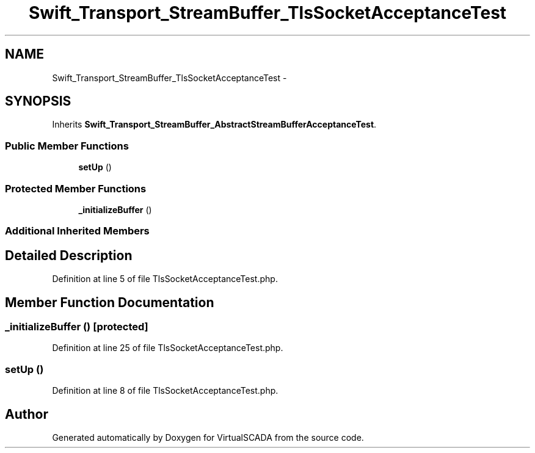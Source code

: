 .TH "Swift_Transport_StreamBuffer_TlsSocketAcceptanceTest" 3 "Tue Apr 14 2015" "Version 1.0" "VirtualSCADA" \" -*- nroff -*-
.ad l
.nh
.SH NAME
Swift_Transport_StreamBuffer_TlsSocketAcceptanceTest \- 
.SH SYNOPSIS
.br
.PP
.PP
Inherits \fBSwift_Transport_StreamBuffer_AbstractStreamBufferAcceptanceTest\fP\&.
.SS "Public Member Functions"

.in +1c
.ti -1c
.RI "\fBsetUp\fP ()"
.br
.in -1c
.SS "Protected Member Functions"

.in +1c
.ti -1c
.RI "\fB_initializeBuffer\fP ()"
.br
.in -1c
.SS "Additional Inherited Members"
.SH "Detailed Description"
.PP 
Definition at line 5 of file TlsSocketAcceptanceTest\&.php\&.
.SH "Member Function Documentation"
.PP 
.SS "_initializeBuffer ()\fC [protected]\fP"

.PP
Definition at line 25 of file TlsSocketAcceptanceTest\&.php\&.
.SS "setUp ()"

.PP
Definition at line 8 of file TlsSocketAcceptanceTest\&.php\&.

.SH "Author"
.PP 
Generated automatically by Doxygen for VirtualSCADA from the source code\&.
